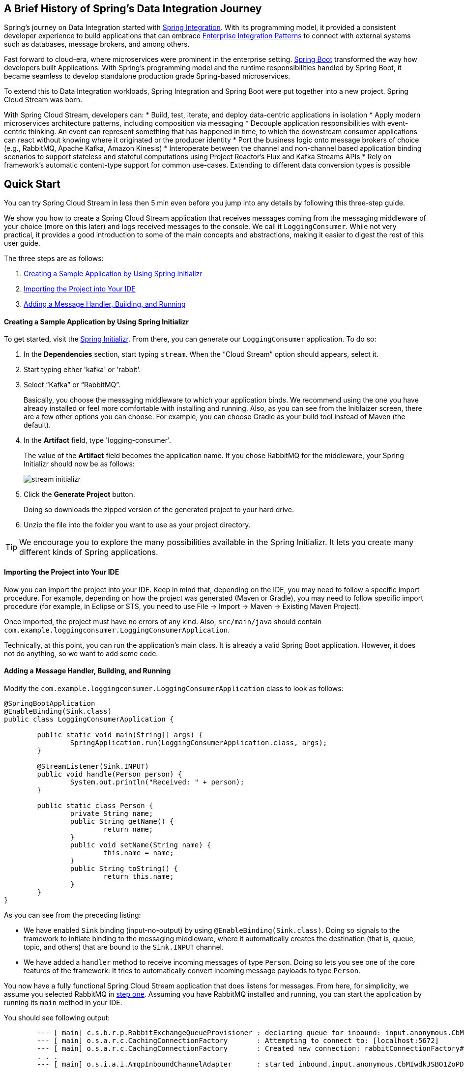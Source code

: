 == A Brief History of Spring's Data Integration Journey

Spring's journey on Data Integration started with https://projects.spring.io/spring-integration/[Spring Integration]. With its programming model, it provided a consistent developer experience to build applications that can embrace http://www.enterpriseintegrationpatterns.com/[Enterprise Integration Patterns] to connect with external systems such as databases, message brokers, and among others.

Fast forward to cloud-era, where microservices were prominent in the enterprise setting. https://projects.spring.io/spring-boot/[Spring Boot] transformed the way how developers built Applications. With Spring's programming model and the runtime responsibilities handled by Spring Boot, it became seamless to develop standalone production grade Spring-based microservices.

To extend this to Data Integration workloads, Spring Integration and Spring Boot were put together into a new project. Spring Cloud Stream was born.

With Spring Cloud Stream, developers can:
* Build, test, iterate, and deploy data-centric applications in isolation
* Apply modern microservices architecture patterns, including composition via messaging
* Decouple application responsibilities with event-centric thinking. An event can represent something that has happened in time, to which the downstream consumer applications can react without knowing where it originated or the producer identity
* Port the business logic onto message brokers of choice (e.g., RabbitMQ, Apache Kafka, Amazon Kinesis)
* Interoperate between the channel and non-channel based application binding scenarios to support stateless and stateful computations using Project Reactor's Flux and Kafka Streams APIs
* Rely on framework's automatic content-type support for common use-cases. Extending to different data conversion types is possible

== Quick Start

You can try Spring Cloud Stream in less then 5 min even before you jump into any details by following this three-step guide.

We show you how to create a Spring Cloud Stream application that receives messages coming from the messaging middleware of your choice (more on this later) and logs received messages to the console.
We call it `LoggingConsumer`.
While not very practical, it provides a good introduction to some of the main concepts
and abstractions, making it easier to digest the rest of this user guide.

The three steps are as follows:

. <<spring-cloud-stream-preface-creating-sample-application>>
. <<spring-cloud-stream-preface-importing-project>>
. <<spring-cloud-stream-preface-adding-message-handler>>

[[spring-cloud-stream-preface-creating-sample-application]]
==== Creating a Sample Application by Using Spring Initializr
To get started, visit the https://start.spring.io[Spring Initializr]. From there, you can generate our `LoggingConsumer` application. To do so:

. In the *Dependencies* section, start typing `stream`.
When the "`Cloud Stream`" option should appears, select it.
. Start typing either 'kafka' or 'rabbit'.
. Select "`Kafka`" or "`RabbitMQ`".
+
Basically, you choose the messaging middleware to which your application binds.
We recommend using the one you have already installed or feel more comfortable with installing and running.
Also, as you can see from the Initilaizer screen, there are a few other options you can choose.
For example, you can choose Gradle as your build tool instead of Maven (the default).
. In the *Artifact* field, type 'logging-consumer'.
+
The value of the *Artifact* field becomes the application name.
If you chose RabbitMQ for the middleware, your Spring Initializr should now be as follows:
+
image::stream-initializr.png[]
. Click the *Generate Project* button.
+
Doing so downloads the zipped version of the generated project to your hard drive.
. Unzip the file into the folder you want to use as your project directory.

TIP: We encourage you to explore the many possibilities available in the Spring Initializr.
It lets you create many different kinds of Spring applications.

[[spring-cloud-stream-preface-importing-project]]
==== Importing the Project into Your IDE

Now you can import the project into your IDE.
Keep in mind that, depending on the IDE, you may need to follow a specific import procedure.
For example, depending on how the project was generated (Maven or Gradle), you may need to follow specific import procedure (for example, in Eclipse or STS, you need to use File -> Import -> Maven -> Existing Maven Project).

Once imported, the project must have no errors of any kind. Also, `src/main/java` should contain `com.example.loggingconsumer.LoggingConsumerApplication`.

Technically, at this point, you can run the application's main class.
It is already a valid Spring Boot application.
However, it does not do anything, so we want to add some code.

[[spring-cloud-stream-preface-adding-message-handler]]
==== Adding a Message Handler, Building, and Running

Modify the `com.example.loggingconsumer.LoggingConsumerApplication` class to look as follows:

[source, java]
----
@SpringBootApplication
@EnableBinding(Sink.class)
public class LoggingConsumerApplication {

	public static void main(String[] args) {
		SpringApplication.run(LoggingConsumerApplication.class, args);
	}

	@StreamListener(Sink.INPUT)
	public void handle(Person person) {
		System.out.println("Received: " + person);
	}

	public static class Person {
		private String name;
		public String getName() {
			return name;
		}
		public void setName(String name) {
			this.name = name;
		}
		public String toString() {
			return this.name;
		}
	}
}
----

As you can see from the preceding listing:

* We have enabled `Sink` binding (input-no-output) by using `@EnableBinding(Sink.class)`.
Doing so signals to the framework to initiate binding to the messaging middleware, where it automatically creates the destination (that is, queue, topic, and others) that are bound to the `Sink.INPUT` channel.
* We have added a `handler` method to receive incoming messages of type `Person`.
Doing so lets you see one of the core features of the framework: It tries to automatically convert incoming message payloads to type `Person`.

You now have a fully functional Spring Cloud Stream application that does listens for messages.
From here, for simplicity, we assume you selected RabbitMQ in <<spring-cloud-stream-preface-creating-sample-application,step one>>.
Assuming you have RabbitMQ installed and running, you can start the application by running its `main` method in your IDE.

You should see following output:

[source]
----
	--- [ main] c.s.b.r.p.RabbitExchangeQueueProvisioner : declaring queue for inbound: input.anonymous.CbMIwdkJSBO1ZoPDOtHtCg, bound to: input
	--- [ main] o.s.a.r.c.CachingConnectionFactory       : Attempting to connect to: [localhost:5672]
	--- [ main] o.s.a.r.c.CachingConnectionFactory       : Created new connection: rabbitConnectionFactory#2a3a299:0/SimpleConnection@66c83fc8. . .
	. . .
	--- [ main] o.s.i.a.i.AmqpInboundChannelAdapter      : started inbound.input.anonymous.CbMIwdkJSBO1ZoPDOtHtCg
	. . .
	--- [ main] c.e.l.LoggingConsumerApplication         : Started LoggingConsumerApplication in 2.531 seconds (JVM running for 2.897)
----

Go to the RabbitMQ management console or any other RabbitMQ client and send a message to `input.anonymous.CbMIwdkJSBO1ZoPDOtHtCg`.
The `anonymous.CbMIwdkJSBO1ZoPDOtHtCg` part represents the group name and is generated, so it is bound to be different in your environment.
For something more predictable, you can use an explicit group name by setting `spring.cloud.stream.bindings.input.group=hello` (or whatever name you like).

The contents of the message should be a JSON representation of the `Person` class, as follows:

	{"name":"Sam Spade"}

Then, in your console, you should see:

`Received: Sam Spade`

You can also build and package your application into a boot jar (by using `./mvnw clean install`) and run the built JAR by using the `java -jar` command.

Now you have a working (albeit very basic) Spring Cloud Stream application.

== What's New in 2.0?
Spring Cloud Stream introduces a number of new features, enhancements, and changes. The following sections outline the most notable ones:

* <<spring-cloud-stream-preface-new-features>>
* <<spring-cloud-stream-preface-notable-enhancements>>

[[spring-cloud-stream-preface-new-features]]
=== New Features and Components

* *Polling Consumers*: Introduction of polled consumers, which lets the application control message processing rates.
See "`<<spring-cloud-streams-overview-using-polled-consumers>>`" for more details.
You can also read https://spring.io/blog/2018/02/27/spring-cloud-stream-2-0-polled-consumers[this blog post] for more details.

* *Micrometer Support*: Metrics has been switched to use https://micrometer.io/[Micrometer].
`MeterRegistry` is also provided as a bean so that custom applications can autowire it to capture custom metrics.
See "`<<spring-cloud-stream-overview-metrics-emitter>>`" for more details.

* *New Actuator Binding Controls*: New actuator binding controls let you both visualize and control the Bindings lifecycle.
For more details, see <<Binding visualization and control>>.

* *Configurable RetryTemplate*: Aside from providing properties to configure `RetryTemplate`, we now let you provide your own template, effectively overriding the one provided by the framework.
To use it, configure it as a `@Bean` in your application.

[[spring-cloud-stream-preface-notable-enhancements]]
=== Notable Enhancements

This version includes the following notable enhancements:

* <<spring-cloud-stream-preface-actuator-web-dependencies>>
* <<spring-cloud-stream-preface-content-type-negotiation-improvements>>
* <<spring-cloud-stream-preface-notable-deprecations>>

[[spring-cloud-stream-preface-actuator-web-dependencies]]
==== Both Actuator and Web Dependencies Are Now Optional

This change slims down the footprint of the deployed application in the event neither actuator nor web dependencies required.
It also lets you switch between the reactive and conventional web paradigms by manually adding one of the following dependencies.

The following listing shows how to add the conventional web framework:
[source,xml]
----
<dependency>
        <groupId>org.springframework.boot</groupId>
        <artifactId>spring-boot-starter-web</artifactId>
</dependency>
----

The following listing shows how to add the reactive web framework:

[source,xml]
----
<dependency>
        <groupId>org.springframework.boot</groupId>
        <artifactId>spring-boot-starter-webflux</artifactId>
</dependency>
----

The following list shows how to add the actuator dependency:
[source,xml]
----
<dependency>
    <groupId>org.springframework.boot</groupId>
    <artifactId>spring-boot-starter-actuator</artifactId>
</dependency>
----

[[spring-cloud-stream-preface-content-type-negotiation-improvements]]
==== Content-type Negotiation Improvements

One of the core themes for verion 2.0 is improvements (in both consistency and performance) around content-type negotiation and message conversion.
The following summary outlines the notable changes and improvements in this area.
See the "`<<content-type-management>>`" section for more details.
Also https://spring.io/blog/2018/02/26/spring-cloud-stream-2-0-content-type-negotiation-and-transformation[this blog post] contains more detail.

* All message conversion is now handled *only* by `MessageConverter` objects.
* We introduced the `@StreamMessageConverter` annotation to provide custom `MessageConverter` objects.
* We introduced the default `Content Type` as `application/json`, which needs to be taken into consideration when migrating 1.3 application or operating in the mixed mode (that is, 1.3 producer -> 2.0 consumer).
* Messages with textual payloads and a `contentType` of `text/...` or `.../json` are no longer converted to `Message<String>` for cases where the argument type of the provided `MessageHandler` can not be determined (that is, `public void handle(Message<?> message)` or `public void handle(Object payload)`).
Furthermore, a strong argument type may not be enough to properly convert messages, so the `contentType` header may be used as a supplement by some `MessageConverters`.

[[spring-cloud-stream-preface-notable-deprecations]]
=== Notable Deprecations

As of version 2.0, the following items have been deprecated:

* <<spring-cloud-stream-preface-deprecation-java-serialization>>
* <<spring-cloud-stream-preface-deprecation-classes-methods>>

[[spring-cloud-stream-preface-deprecation-java-serialization]]
==== Java Serialization (Java Native and Kryo)

`JavaSerializationMessageConverter` and `KryoMessageConverter` remain for now. However, we plan to move them out of the core packages and support in the future.
The main reason for this deprecation is to flag the issue that type-based, language-specific serialization could cause in distributed environments, where Producers and Consumers may depend on different JVM versions or have different versions of supporting libraries (that is, Kryo).
We also wanted to draw the attention to the fact that Consumers and Producers may not even be Java-based, so polyglot style serialization (i.e., JSON) is better suited.

[[spring-cloud-stream-preface-deprecation-classes-methods]]
==== Deprecated Classes and Methods
The following is a quick summary of notable deprecations. See the corresponding {spring-cloud-stream-javadoc-current}[javadoc] for more details.

* `SharedChannelRegistry`. Use `SharedBindingTargetRegistry`.
* `Bindings`.
Beans qualified by it are already uniquely identified by their type -- for example, provided `Source`, `Processor`, or custom bindings:
[source,java]
----
public interface Sample {
	String OUTPUT = "sampleOutput";

	@Output(Sample.OUTPUT)
	MessageChannel output();
}
----
* `HeaderMode.raw`. Use `none`, `headers` or `embeddedHeaders`
* `ProducerProperties.partitionKeyExtractorClass` in favor of `partitionKeyExtractorName` and `ProducerProperties.partitionSelectorClass` in favor of `partitionSelectorName`.
This change ensures that both components are Spring configured and managed and are referenced in a Spring-friendly way.
* `BinderAwareRouterBeanPostProcessor`. While the component remains, it is no longer a `BeanPostProcessor` and will be renamed in the future.
* `BinderProperties.setEnvironment(Properties environment)`. Use `BinderProperties.setEnvironment(Map<String, Object> environment)`.

